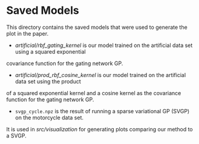 * Saved Models
This directory contains the saved models that were used to generate the plot in the paper.

- [[artificial/rbf_gating_kernel]] is our model trained on the artificial data set using a squared exponential
covariance function for the gating network GP.
- [[artificial/prod_rbf_cosine_kernel]] is our model trained on the artificial data set using the product
of a squared exponential kernel and a cosine kernel as the covariance function for the gating network GP.
- =svgp_cycle.npz= is the result of running a sparse variational GP (SVGP) on the motorcycle data set.
It is used in [[src/visualization]] for generating plots comparing our method to a SVGP.
